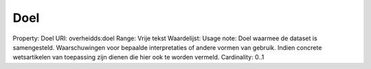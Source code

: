 Doel
====

Property: Doel
URI: overheidds:doel
Range: Vrije tekst
Waardelijst: 
Usage note: Doel waarmee de dataset is samengesteld. Waarschuwingen voor bepaalde interpretaties of andere vormen van gebruik. Indien concrete wetsartikelen van toepassing zijn dienen die hier ook te worden vermeld. 
Cardinality: 0..1
